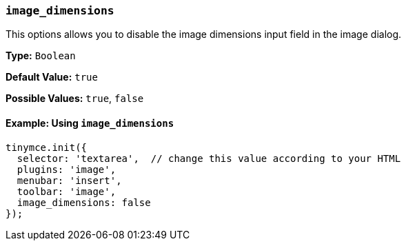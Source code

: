 [[image_dimensions]]
=== `image_dimensions`

This options allows you to disable the image dimensions input field in the image dialog.

*Type:* `Boolean`

*Default Value:* `true`

*Possible Values:* `true`, `false`

==== Example: Using `image_dimensions`

[source, js]
----
tinymce.init({
  selector: 'textarea',  // change this value according to your HTML
  plugins: 'image',
  menubar: 'insert',
  toolbar: 'image',
  image_dimensions: false
});
----
